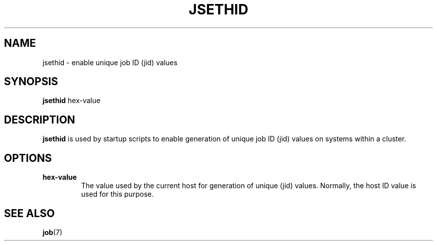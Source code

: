 .\"
.\" Copyright (c) 2000-2007 Silicon Graphics, Inc.
.\" All rights reserved.
.\"
.TH JSETHID 1 "12 December 2000" "Linux Utilities" "Linux User's Manual"
.SH NAME
jsethid \- enable unique job ID (jid) values
.SH SYNOPSIS
.BR "jsethid" " hex-value"
.SH DESCRIPTION
.B jsethid
is used by startup scripts to enable generation of unique job ID (jid) values on systems within a cluster.
.SH OPTIONS
.TP
.BR "hex-value"
The value used by the current host for generation of unique (jid) values.  Normally, the host ID value is used for this purpose.
.SH "SEE ALSO"
.BR job (7)
